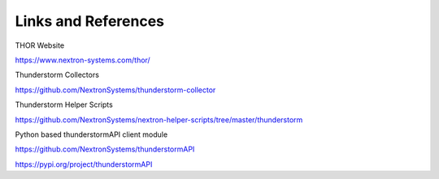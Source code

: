 Links and References
====================

THOR Website

https://www.nextron-systems.com/thor/

Thunderstorm Collectors

https://github.com/NextronSystems/thunderstorm-collector

Thunderstorm Helper Scripts

https://github.com/NextronSystems/nextron-helper-scripts/tree/master/thunderstorm

Python based thunderstormAPI client module

https://github.com/NextronSystems/thunderstormAPI

https://pypi.org/project/thunderstormAPI
